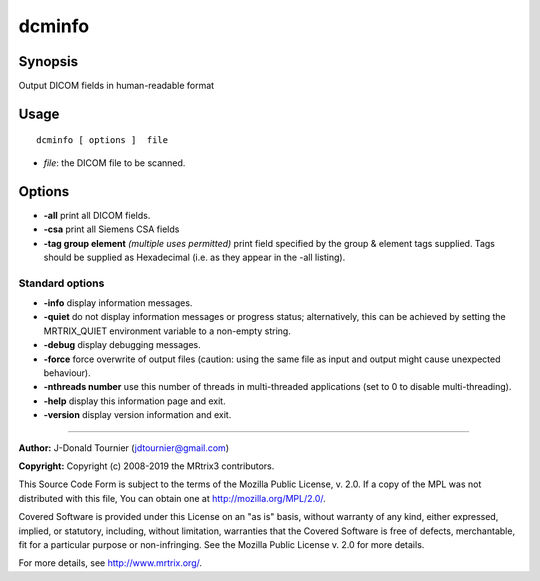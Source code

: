 .. _dcminfo:

dcminfo
===================

Synopsis
--------

Output DICOM fields in human-readable format

Usage
--------

::

    dcminfo [ options ]  file

-  *file*: the DICOM file to be scanned.

Options
-------

-  **-all** print all DICOM fields.

-  **-csa** print all Siemens CSA fields

-  **-tag group element**  *(multiple uses permitted)* print field specified by the group & element tags supplied. Tags should be supplied as Hexadecimal (i.e. as they appear in the -all listing).

Standard options
^^^^^^^^^^^^^^^^

-  **-info** display information messages.

-  **-quiet** do not display information messages or progress status; alternatively, this can be achieved by setting the MRTRIX_QUIET environment variable to a non-empty string.

-  **-debug** display debugging messages.

-  **-force** force overwrite of output files (caution: using the same file as input and output might cause unexpected behaviour).

-  **-nthreads number** use this number of threads in multi-threaded applications (set to 0 to disable multi-threading).

-  **-help** display this information page and exit.

-  **-version** display version information and exit.

--------------



**Author:** J-Donald Tournier (jdtournier@gmail.com)

**Copyright:** Copyright (c) 2008-2019 the MRtrix3 contributors.

This Source Code Form is subject to the terms of the Mozilla Public
License, v. 2.0. If a copy of the MPL was not distributed with this
file, You can obtain one at http://mozilla.org/MPL/2.0/.

Covered Software is provided under this License on an "as is"
basis, without warranty of any kind, either expressed, implied, or
statutory, including, without limitation, warranties that the
Covered Software is free of defects, merchantable, fit for a
particular purpose or non-infringing.
See the Mozilla Public License v. 2.0 for more details.

For more details, see http://www.mrtrix.org/.


